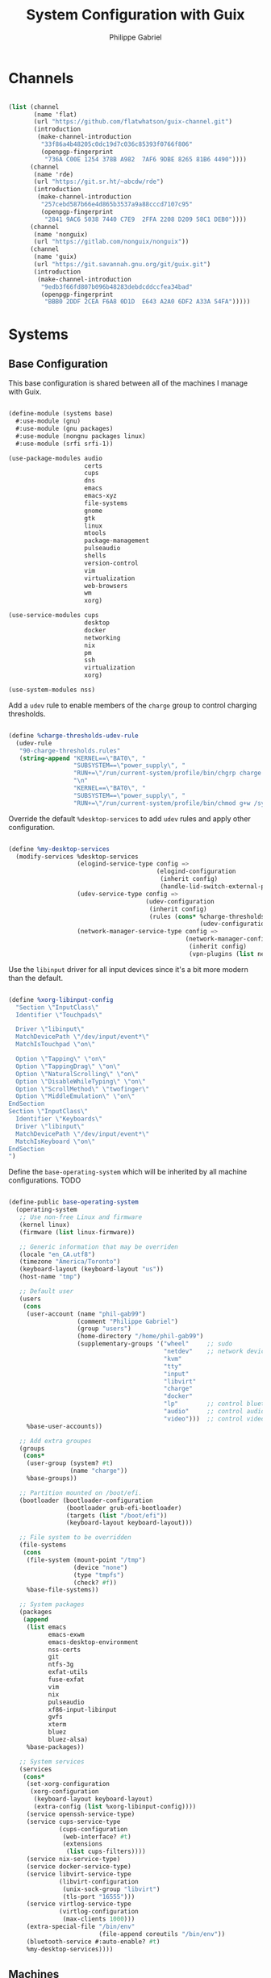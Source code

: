 #+title: System Configuration with Guix
#+author: Philippe Gabriel
#+PROPERTY: header-args    :tangle-mode (identity #o444)
#+PROPERTY: header-args:sh :tangle-mode (identity #o555)

* Channels

#+begin_src scheme :tangle ~/.dotfiles/.config/guix/base-channels.scm

  (list (channel
         (name 'flat)
         (url "https://github.com/flatwhatson/guix-channel.git")
         (introduction
          (make-channel-introduction
           "33f86a4b48205c0dc19d7c036c85393f0766f806"
           (openpgp-fingerprint
            "736A C00E 1254 378B A982  7AF6 9DBE 8265 81B6 4490"))))
        (channel
         (name 'rde)
         (url "https://git.sr.ht/~abcdw/rde")
         (introduction
          (make-channel-introduction
           "257cebd587b66e4d865b3537a9a88cccd7107c95"
           (openpgp-fingerprint
            "2841 9AC6 5038 7440 C7E9  2FFA 2208 D209 58C1 DEB0"))))
        (channel
         (name 'nonguix)
         (url "https://gitlab.com/nonguix/nonguix"))
        (channel
         (name 'guix)
         (url "https://git.savannah.gnu.org/git/guix.git")
         (introduction
          (make-channel-introduction
           "9edb3f66fd807b096b48283debdcddccfea34bad"
           (openpgp-fingerprint
            "BBB0 2DDF 2CEA F6A8 0D1D  E643 A2A0 6DF2 A33A 54FA")))))

#+end_src

* Systems

** Base Configuration

This base configuration is shared between all of the machines I manage with Guix.

#+begin_src scheme :tangle ~/.dotfiles/.config/guix/systems/base.scm

  (define-module (systems base)
    #:use-module (gnu)
    #:use-module (gnu packages)
    #:use-module (nongnu packages linux)
    #:use-module (srfi srfi-1))

  (use-package-modules audio
                       certs
                       cups
                       dns
                       emacs
                       emacs-xyz
                       file-systems
                       gnome
                       gtk
                       linux
                       mtools
                       package-management
                       pulseaudio
                       shells
                       version-control
                       vim
                       virtualization
                       web-browsers
                       wm
                       xorg)

  (use-service-modules cups
                       desktop
                       docker
                       networking
                       nix
                       pm
                       ssh
                       virtualization
                       xorg)

  (use-system-modules nss)

#+end_src

Add a ~udev~ rule to enable members of the ~charge~ group to control charging thresholds.

#+begin_src scheme :tangle ~/.dotfiles/.config/guix/systems/base.scm

  (define %charge-thresholds-udev-rule
    (udev-rule
     "90-charge-thresholds.rules"
     (string-append "KERNEL==\"BAT0\", "
                    "SUBSYSTEM==\"power_supply\", "
                    "RUN+=\"/run/current-system/profile/bin/chgrp charge /sys/class/power_supply/%k/charge_control_start_threshold /sys/class/power_supply/%k/charge_control_end_threshold\""
                    "\n"
                    "KERNEL==\"BAT0\", "
                    "SUBSYSTEM==\"power_supply\", "
                    "RUN+=\"/run/current-system/profile/bin/chmod g+w /sys/class/power_supply/%k/charge_control_start_threshold /sys/class/power_supply/%k/charge_control_end_threshold\"")))

#+end_src

Override the default ~%desktop-services~ to add ~udev~ rules and apply other configuration.

#+begin_src scheme :tangle ~/.dotfiles/.config/guix/systems/base.scm

  (define %my-desktop-services
    (modify-services %desktop-services
                     (elogind-service-type config =>
                                           (elogind-configuration
                                            (inherit config)
                                            (handle-lid-switch-external-power 'suspend)))
                     (udev-service-type config =>
                                        (udev-configuration
                                         (inherit config)
                                         (rules (cons* %charge-thresholds-udev-rule
                                                       (udev-configuration-rules config)))))
                     (network-manager-service-type config =>
                                                   (network-manager-configuration
                                                    (inherit config)
                                                    (vpn-plugins (list network-manager-openvpn))))))

#+end_src

Use the ~libinput~ driver for all input devices since it's a bit more modern than the default.

#+begin_src scheme :tangle ~/.dotfiles/.config/guix/systems/base.scm

  (define %xorg-libinput-config
    "Section \"InputClass\"
    Identifier \"Touchpads\"

    Driver \"libinput\"
    MatchDevicePath \"/dev/input/event*\"
    MatchIsTouchpad \"on\"

    Option \"Tapping\" \"on\"
    Option \"TappingDrag\" \"on\"
    Option \"NaturalScrolling\" \"on\"
    Option \"DisableWhileTyping\" \"on\"
    Option \"ScrollMethod\" \"twofinger\"
    Option \"MiddleEmulation\" \"on\"
  EndSection
  Section \"InputClass\"
    Identifier \"Keyboards\"
    Driver \"libinput\"
    MatchDevicePath \"/dev/input/event*\"
    MatchIsKeyboard \"on\"
  EndSection
  ")

#+end_src

Define the ~base-operating-system~ which will be inherited by all machine configurations. TODO

#+begin_src scheme :tangle ~/.dotfiles/.config/guix/systems/base.scm

  (define-public base-operating-system
    (operating-system
     ;; Use non-free Linux and firmware
     (kernel linux)
     (firmware (list linux-firmware))

     ;; Generic information that may be overriden
     (locale "en_CA.utf8")
     (timezone "America/Toronto")
     (keyboard-layout (keyboard-layout "us"))
     (host-name "tmp")

     ;; Default user
     (users
      (cons
       (user-account (name "phil-gab99")
                     (comment "Philippe Gabriel")
                     (group "users")
                     (home-directory "/home/phil-gab99")
                     (supplementary-groups '("wheel"     ;; sudo
                                             "netdev"    ;; network devices
                                             "kvm"
                                             "tty"
                                             "input"
                                             "libvirt"
                                             "charge"
                                             "docker"
                                             "lp"        ;; control bluetooth devices
                                             "audio"     ;; control audio devices
                                             "video")))  ;; control video devices
       %base-user-accounts))

     ;; Add extra groupes
     (groups
      (cons*
       (user-group (system? #t)
                   (name "charge"))
       %base-groups))

     ;; Partition mounted on /boot/efi.
     (bootloader (bootloader-configuration
                  (bootloader grub-efi-bootloader)
                  (targets (list "/boot/efi"))
                  (keyboard-layout keyboard-layout)))

     ;; File system to be overridden
     (file-systems
      (cons
       (file-system (mount-point "/tmp")
                    (device "none")
                    (type "tmpfs")
                    (check? #f))
       %base-file-systems))

     ;; System packages
     (packages
      (append
       (list emacs
             emacs-exwm
             emacs-desktop-environment
             nss-certs
             git
             ntfs-3g
             exfat-utils
             fuse-exfat
             vim
             nix
             pulseaudio
             xf86-input-libinput
             gvfs
             xterm
             bluez
             bluez-alsa)
       %base-packages))

     ;; System services
     (services
      (cons*
       (set-xorg-configuration
        (xorg-configuration
         (keyboard-layout keyboard-layout)
         (extra-config (list %xorg-libinput-config))))
       (service openssh-service-type)
       (service cups-service-type
                (cups-configuration
                 (web-interface? #t)
                 (extensions
                  (list cups-filters))))
       (service nix-service-type)
       (service docker-service-type)
       (service libvirt-service-type
                (libvirt-configuration
                 (unix-sock-group "libvirt")
                 (tls-port "16555")))
       (service virtlog-service-type
                (virtlog-configuration
                 (max-clients 1000)))
       (extra-special-file "/bin/env"
                           (file-append coreutils "/bin/env"))
       (bluetooth-service #:auto-enable? #t)
       %my-desktop-services))))

#+end_src

** Machines

*** s76-laptop

#+begin_src scheme :tangle ~/.dotfiles/.config/guix/systems/s76-laptop.scm

  (define-module (systems s76-laptop)
    #:use-module (systems base)
    #:use-module (gnu))

  (use-package-modules file-systems)

  (operating-system
   (inherit base-operating-system)

   (host-name "s76-laptop")

   (swap-devices
    (list
     (swap-space (target
                  (uuid "007cbe9f-5d70-4ded-bd10-898993e4de74")))))

   (file-systems
    (cons*
     (file-system (device "/dev/nvme0n1p1")
                  (mount-point "/boot/efi")
                  (type "vfat"))
     (file-system (device "/dev/nvme0n1p2")
                  (mount-point "/")
                  (type "ext4"))
     (file-system (device "/dev/nvme0n1p4")
                  (mount-point "/home")
                  (type "ext4"))
     %base-file-systems)))

#+end_src

* Guix Profile Management

Guix profiles get installed under the ~~/.guix-extra-profiles~ path and sourced by ~~/.profile~ when logging in.

A couple of shell scripts for managing the profiles:

** List Active Profiles

This script simply lists the active profiles:

#+begin_src sh

  list-profiles

#+end_src

#+begin_src sh :tangle ~/.dotfiles/bin/list-profiles :shebang #!/usr/bin/env sh

  guix package --list-profiles

#+end_src

** List Profile Generations

This script lists the generations of a given profile:

#+begin_src sh

  list-generations emacs

#+end_src

#+begin_src sh :tangle ~/.dotfiles/bin/list-generations :shebang #!/usr/bin/env sh

  profile=$1
  guix package --profile=$GUIX_EXTRA_PROFILES/$profile/$profile --list-generations

#+end_src

** Delete Profile Generations

This script deletes the generations of a given profile:

#+begin_src sh

  delete-generations emacs

#+end_src

#+begin_src sh :tangle ~/.dotfiles/bin/delete-generations :shebang #!/usr/bin/env sh

  profile=$1
  guix package --profile=$GUIX_EXTRA_PROFILES/$profile/$profile --delete-generations

#+end_src

** Activating Profiles

This script accepts a space-separated list of manifest file names (without extension) under the ~~/.config/guix/manifests~ folder and then installs those profiles for the first time:

#+begin_src sh

  activate-profiles desktop emacs

#+end_src

#+begin_src sh :tangle ~/.dotfiles/bin/activate-profiles :shebang #!/usr/bin/env sh

  GREEN='\033[1;32m'
  RED='\033[1;30m'
  NC='\033[0m'

  profiles=$*
  if [[ $# -eq 0 ]]; then
      profiles="$XDG_CONFIG_HOME/guix/manifests/*.scm";
  fi

  for profile in $profiles; do
      # Remove the path and file extension, if any
      profileName=$(basename $profile)
      profileName="${profileName%.*}"

      profilePath="$GUIX_EXTRA_PROFILES/$profileName"

      manifestPath=$XDG_CONFIG_HOME/guix/manifests/$profileName.scm

    if [ -f $manifestPath ]; then
      echo
      echo -e "${GREEN}Activating profile:" $manifestPath "${NC}"
      echo

      mkdir -p $profilePath
      guix package --manifest=$manifestPath --profile="$profilePath/$profileName"

      # Source the new profile
      GUIX_PROFILE="$profilePath/$profileName"
      if [ -f $GUIX_PROFILE/etc/profile ]; then
          . "$GUIX_PROFILE"/etc/profile
      else
          echo -e "${RED}Couldn't find profile:" $GUIX_PROFILE/etc/profile "${NC}"
          exit 2
      fi
    else
      echo "No profile found at path" $profilePath
      exit 1
    fi
  done

  exit 0

#+end_src

** Updating Profiles

This script accepts a space-separated list of manifest file names (without extension) under the ~~/.config/guix/manifests~ folder and then installs any updates to the packages contained within them.
If no profile names are provided, it walks the list of profile directories under ~~/.guix-extra-profiles~ and updates each one of them:

#+begin_src sh

  update-profiles emacs

#+end_src

#+begin_src sh :tangle ~/.dotfiles/bin/update-profiles :shebang #!/usr/bin/env sh

  GREEN='\033[1;32m'
  NC='\033[0m'

  profiles=$*
  if [[ $# -eq 0 ]]; then
      profiles="$GUIX_EXTRA_PROFILES/*";
  fi

  for profile in $profiles; do
    profileName=$(basename $profile)
    profilePath=$GUIX_EXTRA_PROFILES/$profileName

    echo
    echo -e "${GREEN}Updating profile:" $profilePath "${NC}"
    echo

    guix package --profile="$profilePath/$profileName" --manifest="$XDG_CONFIG_HOME/guix/manifests/$profileName.scm" --fallback
  done

  exit 0

#+end_src

** Updating Channels

This script makes it easy to update all channels to the latest commit based on an original channel file (see the Channels section at the top of this document):

#+begin_src sh

  update-channels

#+end_src

#+begin_src sh :tangle ~/.dotfiles/bin/update-channels :shebang #!/usr/bin/env sh

  guix pull --channels=$XDG_CONFIG_HOME/guix/base-channels.scm
  guix describe --format=channels > $XDG_CONFIG_HOME/guix/channels.scm

  exit 0

#+end_src

** Updating System

This script makes it easy to update the system to the latest configuration based on the ~$HOSTNAME~ environment variable mapping to the appropriate file.

#+begin_src sh

  update-system

#+end_src

#+begin_src sh :tangle ~/.dotfiles/bin/update-system :shebang #!/usr/bin/env sh

  GREEN='\033[1;32m'
  BLUE='\033[1;34m'
  NC='\033[0m'

  echo -e "\n${GREEN}Updating ${BLUE}$HOSTNAME${GREEN}...${NC}\n"

  sudo guix system -L $XDG_CONFIG_HOME/guix --fallback reconfigure $XDG_CONFIG_HOME/guix/systems/$HOSTNAME.scm

  exit 0

#+end_src

* General Profile Management

Configuration files and scripts for basic gnu/linux profile

** Scripts

*** Pretty Print

This script pretty prints colon delimited variables such as ~$PATH~:

#+begin_src sh

  echoFormat $PATH

#+end_src

#+begin_src sh :tangle ~/.dotfiles/bin/echoFormat :shebang #!/usr/bin/env sh

  IFS=:
  for i in $1; do
      echo $i
  done

  exit 0

#+end_src

*** Archive Extractor

This script extract most known archive formats:

#+begin_src sh

  extract foo.zip

#+end_src

#+begin_src sh :tangle ~/.dotfiles/bin/extract :shebang #!/usr/bin/env sh

  for archive in "$@"; do
      if [ -f "$archive" ] ; then
          case "$archive" in
              *.tar.bz2) tar xvjf "$archive" ;;
              *.tar.gz)  tar xvzf "$archive" ;;
              *.tar.xz)  tar xvzf "$archive" ;;
              *.bz2)     bunzip2 "$archive" ;;
              *.rar)     rar x "$archive" ;;
              *.gz)      gunzip "$archive" ;;
              *.tar)     tar xvf "$archive" ;;
              *.tbz2)    tar xvjf "$archive" ;;
              *.tgz)     tar xvzf "$archive" ;;
              *.zip)     unzip "$archive" ;;
              *.Z)       uncompress "$archive" ;;
              *.7z)      7z x "$archive" ;;
              *)         echo "Can't extract '$archive'" ;;
          esac
      else
          echo "'$archive' is not a valid file!"
      fi
  done

  exit 0

#+end_src

*** Charge Thresholds

These scripts adjust the charge threshold for a System76 laptop:

#+begin_src sh

  safe-charge

#+end_src

*Max Charge*

#+begin_src sh :tangle ~/.dotfiles/bin/max-charge :shebang #!/usr/bin/env sh

  echo 0 > /sys/class/power_supply/BAT0/charge_control_start_threshold
  echo 100 > /sys/class/power_supply/BAT0/charge_control_end_threshold
  echo "Max Charge Enabled - 100%"

  exit 0

#+end_src

*Normal Charge*

#+begin_src sh :tangle ~/.dotfiles/bin/normal-charge :shebang #!/usr/bin/env sh

  echo 60 > /sys/class/power_supply/BAT0/charge_control_start_threshold
  echo 81 > /sys/class/power_supply/BAT0/charge_control_end_threshold
  echo "Normal Charge Enabled - 80%"

  exit 0

#+end_src

*Safe charge*

#+begin_src sh :tangle ~/.dotfiles/bin/safe-charge :shebang #!/usr/bin/env sh

  echo 50 > /sys/class/power_supply/BAT0/charge_control_start_threshold
  echo 61 > /sys/class/power_supply/BAT0/charge_control_end_threshold
  echo "Safe Charge Enabled - 60%"

  exit 0

#+end_src

*** Mail Setup

This script sets up email accounts using ~mu~:

#+begin_src sh

  mail-init

#+end_src

#+begin_src sh :tangle ~/.dotfiles/bin/mail-init :shebang #!/usr/bin/env sh

  mu init -m ~/Mail --my-address=pgabriel999@hotmail.com --my-address=philippe.gabriel.1@umontreal.ca
  mu index

  exit 0

#+end_src

*** TA Script

This is a script I tend to use when correcting student assignments to speed up my workflow:

#+begin_src sh

  collect-assignments --unzip 3

#+end_src

#+begin_src sh :tangle ~/.dotfiles/bin/collect-assignments :shebang #!/usr/bin/env sh

  if [ $# -lt 1 ]
  then
      echo "Usage: collect-assignments option [toskip]"
      echo 
      echo "Available options:"
      echo "    --unzip     Unzips zip archives files starting at current directory."
      echo "    --open      Opens file using appropriate program."
      echo "    --collect   Collects corrections into a corr directory."
      echo

      exit 1
  fi

  count=0
  OPTION=$1
  TOSKIP=${2:-0}

  function apply {
      for f in ./"$1"/*; do
          if [ -d "$f" ]; then
              apply "$f"
          elif [ -f "$f" ]; then
              case "$OPTION" in
                  --unzip)
                      ABS=$(realpath "$f")
                      DIR=$(dirname "$ABS")
                      case "$f" in
                          *.zip) unzip "$f" -d "$DIR";;
                          *) ;;
                      esac
                      ;;
                  --open)
                      case "$f" in
                          *.pdf) xournalpp "$f";;
                          *.lmc) emacsclient "$f";;
                          *.hs) emacsclient "$f";;
                          *.txt) emacsclient "$f";;
                          *.py) emacsclient "$f";;
                          *) ;;
                      esac
                      ;;
                  --collect)
                      case "$f" in
                          corr-*.pdf) mv "$f" ../*-corr/;;
                          *) ;; # echo "$f"
                      esac
                      ;;
                  *)
                      echo "Unknown option"
                      exit 1
                      ;;
              esac
              sleep 2
          fi
      done
  }

  for d in *; do
      if [ -d "$d" ]; then
          echo "---------------------"
          ls "$d"
          echo "------------------"
          if [ $count -ge $TOSKIP ]; then
              echo "Working on $count"
              apply "$d"
          fi
          ((count++))
          echo
      fi
  done

  exit 0

#+end_src

*** Boot Fix

This is not a script though just a set of commands I need to run when Guix fails to boot properly

#+begin_src sh :tangle ~/.dotfiles/bin/bfix

  # Run ls (hd0) or (hd1) and select the appropriate partitions until /boot/grub/ is found
  # Then apply the following (Below is the appropriate values for this machine)

  set prefix=(hd1,3)/boot/grub/
  set root=(hd1,3)
  insmod linux
  insmod normal
  normal

  # It should boot normally afterwards
  # Run update-system to have it boot normally

#+end_src

** Configuration

*** Git Profile

#+begin_src conf :tangle ~/.dotfiles/.gitconfig

  [user]
          name = Philippe Gabriel
          email = pgabriel999@hotmail.com

#+end_src

*** X Session

Acting with respect to window manager selected

#+begin_src sh :tangle ~/.dotfiles/.xsession

  DEFAULT_SESSION=exwm

  case $1 in
      *exwm)
          # Running in EXWM
          export EXWM=1

          # Ensure that font folders are loaded correctly
          xset +fp $(dirname $(readlink -f ~/.guix-extra-profiles/themes-fonts/themes-fonts/share/fonts/truetype/fonts.dir))

          # Make Java applications aware this is a non-reparenting window manager.
          export _JAVA_AWT_WM_NONREPARENTING=1

          # For debugging
          # xterm

          exec $1
          ;;
      *)
          exec $DEFAULT_SESSION
          ;;
  esac

#+end_src

*** X Defaults

Xsession default values

#+begin_src conf :tangle ~/.dotfiles/.Xdefaults

  XTerm*utf8: always
  XTerm*metaSendsEscape: true

#+end_src

*** Bash Configuration

**** Bash Profile

#+begin_src shell :tangle ~/.dotfiles/.bash_profile

  # Defer to .profile
  [ -f ~/.profile ] && . ~/.profile

#+end_src

**** Bash Aliases

#+begin_src shell :tangle ~/.dotfiles/.bash_aliases :shebang ### -*- mode: sh; -*-

  #######################################################
  # GENERAL ALIAS'S
  #######################################################

  # alias ls='ls -p --color=auto'
  # alias dir='dir --color=auto'
  # alias vdir='vdir --color=auto'

  alias grep='grep --color=always'
  alias fgrep='grep -F --color=always'
  alias egrep='grep -E --color=always'

  # To temporarily bypass an alias, we preceed the command with a \
  # EG: the ls command is aliased, but to use the normal ls command you would type \ls

  # Add an "alert" alias for long running commands.  Use like so:
  #   sleep 10; alert
  # alias alert='notify-send --urgency=low -i "$([ $? = 0 ] && echo terminal || echo error)" "$(history|tail -n1|sed -e '\''s/^\s*[0-9]\+\s*//;s/[;&|]\s*alert$//'\'')"'

  # Alias's to modified commands
  alias cp='cp -iv'
  alias mv='mv -iv'
  alias rm='rm -iv'
  alias mkdir='mkdir -p'
  alias ps='ps auxf'
  alias ping='ping -c 10'
  alias less='less -R'
  alias vi='vim'
  alias qutebrowser='qutebrowser --qt-flag disable-seccomp-filter-sandbox'
  alias cpu="grep 'cpu ' /proc/stat | awk '{usage=(\$2+\$4)*100/(\$2+\$4+\$5)} END {print usage}' | awk '{printf(\"%.1f\n\", \$1)}'"

  # Search files in the current folder
  alias find="find . | grep "

  # Provenance of commands including aliases
  alias which='alias | which --tty-only --read-alias --show-dot --show-tilde'

  # Alias's for multiple directory listing commands
  alias la='ls -Alh'                # show hidden files
  alias ls='ls -AFh --color=always' # add colors and file type extensions
  alias lx='ls -lXBh'               # sort by extension
  alias lk='ls -lSrh'               # sort by size
  alias lc='ls -lcrh'               # sort by change time
  alias lu='ls -lurh'               # sort by access time
  alias lr='ls -lRh'                # recursive ls
  alias lt='ls -ltrh'               # sort by date
  alias lm='ls -alh |more'          # pipe through 'more'
  alias lw='ls -xAh'                # wide listing format
  alias ll='ls -Fls'                # long listing format
  alias labc='ls -lap'              # alphabetical sort
  alias lf="ls -l | egrep -v '^d'"  # files only
  alias ldir="ls -l | egrep '^d'"   # directories only

  # Alias to show disk space
  alias diskspace="du -S | sort -n -r | more"

  # Aliases for multi-versioned commands
  alias python="python3"
  alias cc="gcc"

#+end_src

**** Bash Terminal Configuration

#+begin_src shell :tangle ~/.dotfiles/.bashrc

  # Export 'SHELL' to child processes.  Programs such as 'screen' honor it and
  # otherwise use /bin/sh.
  export SHELL

  if [[ $- != *i* ]]; then
      # We are being invoked from a non-interactive shell.  If this is an SSH
      # session (as in "ssh host command"), source /etc/profile so we get PATH and
      # other essential variables.
      [[ -n "$SSH_CLIENT" ]] && . /etc/profile

      # Don't do anything else.
      return
  fi

  ################################################################################
  # SOURCED ALIAS'S AND SCRIPTS
  ################################################################################

  # Source global definitions
  [ -f /etc/bashrc ] && . /etc/bashrc

  # Enable bash programmable completion features in interactive shells
  [ -f /run/current-system/profile/share/bash-completion/bash-completion ] && . /run/current-system/profile/share/bash-completion/bash-completion

  # Alias definitions
  [ -f ~/.bash_aliases ] && . ~/.bash_aliases

  ################################################################################
  # HISTORY CONTROL
  ################################################################################

  # Don't put duplicate lines or lines starting with space in the history.
  # See bash(1) for more options
  HISTCONTROL=ignoreboth

  # Append to the history file, don't overwrite it
  shopt -s histappend
  PROMPT_COMMAND='history -a'

  # For setting history length see HISTSIZE and HISTFILESIZE in bash(1)
  HISTSIZE=1000
  HISTFILESIZE=2000

  # If set, the pattern "**" used in a pathname expansion context will
  # match all files and zero or more directories and subdirectories.
  #shopt -s globstar

  # Make less more friendly for non-text input files, see lesspipe(1)
  [ -x /usr/bin/lesspipe ] && eval "$(SHELL=/bin/sh lesspipe)"

  ################################################################################
  # NAVIGATION
  ################################################################################

  iatest=$(expr index "$-" i)

  # Check the window size after each command and, if necessary, update the values
  # of LINES and COLUMNS
  shopt -s checkwinsize

  # Allow ctrl-S for history navigation (with ctrl-R)
  stty -ixon

  # Ignore case on auto-completion
  # Show auto-completion list automatically, without double tab
  # Note: bind used instead of sticking these in .inputrc
  if [ $iatest -gt 0 ]; then
      bind "set show-all-if-ambiguous On";
      bind "set completion-ignore-case on";
  fi

  ################################################################################
  # COLORED COMMANDS
  ################################################################################

  # To have colors for ls and all grep commands such as grep, egrep and zgrep
  export CLICOLOR=1
  export LS_COLORS='no=00:fi=00:di=00;33:ln=01;36:pi=40;33:so=01;35:do=01;35:bd=40;33;01:cd=40;33;01:or=40;31;01:ex=01;32:*.tar=01;31:*.tgz=01;31:*.arj=01;31:*.taz=01;31:*.lzh=01;31:*.zip=01;31:*.z=01;31:*.Z=01;31:*.gz=01;31:*.bz2=01;31:*.deb=01;31:*.rpm=01;31:*.jar=01;31:*.jpg=01;35:*.jpeg=01;35:*.gif=01;35:*.bmp=01;35:*.pbm=01;35:*.pgm=01;35:*.ppm=01;35:*.tga=01;35:*.xbm=01;35:*.xpm=01;35:*.tif=01;35:*.tiff=01;35:*.png=01;35:*.mov=01;35:*.mpg=01;35:*.mpeg=01;35:*.avi=01;35:*.fli=01;35:*.gl=01;35:*.dl=01;35:*.xcf=01;35:*.xwd=01;35:*.ogg=01;35:*.mp3=01;35:*.wav=01;35:*.xml=00;31:'

  # Color for manpages in less makes manpages a little easier to read
  export LESS_TERMCAP_mb=$'\E[01;31m'
  export LESS_TERMCAP_md=$'\E[01;31m'
  export LESS_TERMCAP_me=$'\E[0m'
  export LESS_TERMCAP_se=$'\E[0m'
  export LESS_TERMCAP_so=$'\E[01;44;33m'
  export LESS_TERMCAP_ue=$'\E[0m'
  export LESS_TERMCAP_us=$'\E[01;32m'

  ################################################################################
  # SPECIAL FUNCTIONS
  ################################################################################

  # Parses git current branch when inside git project
  function parse_git_branch {
      git branch 2> /dev/null | sed -e '/^[^*]/d' -e 's/* \(.*\)/\1/'
  }

  ################################################################################
  # COLORED PROMPT
  ################################################################################

  function __setprompt {
      local LAST_COMMAND=$? # Must come first!

      # Define colors
      local LIGHTGRAY="\033[0;37m"
      local WHITE="\033[1;37m"
      local BLACK="\033[0;30m"
      local DARKGRAY="\033[1;30m"
      local RED="\033[0;31m"
      local LIGHTRED="\033[1;31m"
      local GREEN="\033[0;32m"
      local LIGHTGREEN="\033[1;32m"
      local BROWN="\033[0;33m"
      local YELLOW="\033[1;33m"
      local BLUE="\033[0;34m"
      local LIGHTBLUE="\033[1;34m"
      local MAGENTA="\033[0;35m"
      local LIGHTMAGENTA="\033[1;35m"
      local CYAN="\033[0;36m"
      local LIGHTCYAN="\033[1;36m"
      local NOCOLOR="\033[0m"

      # Show error exit code if there is one
      if [[ $LAST_COMMAND != 0 ]]; then
          PS1="\[${LIGHTGRAY}\](\[${LIGHTRED}\]ERROR\[${LIGHTGRAY}\])-(\[${MAGENTA}\]Exit Code \[${LIGHTRED}\]${LAST_COMMAND}\[${LIGHTGRAY}\])-(\[${LIGHTGRAY}\]"
          if [[ $LAST_COMMAND == 1 ]]; then
              PS1+="General error"
          elif [ $LAST_COMMAND == 2 ]; then
              PS1+="Missing keyword, command, or permission problem"
          elif [ $LAST_COMMAND == 126 ]; then
              PS1+="Permission problem or command is not an executable"
          elif [ $LAST_COMMAND == 127 ]; then
              PS1+="Command not found"
          elif [ $LAST_COMMAND == 128 ]; then
              PS1+="Invalid argument to exit"
          elif [ $LAST_COMMAND == 129 ]; then
              PS1+="Fatal error signal 1"
          elif [ $LAST_COMMAND == 130 ]; then
              PS1+="Script terminated by Control-C"
          elif [ $LAST_COMMAND == 131 ]; then
              PS1+="Fatal error signal 3"
          elif [ $LAST_COMMAND == 132 ]; then
              PS1+="Fatal error signal 4"
          elif [ $LAST_COMMAND == 133 ]; then
              PS1+="Fatal error signal 5"
          elif [ $LAST_COMMAND == 134 ]; then
              PS1+="Fatal error signal 6"
          elif [ $LAST_COMMAND == 135 ]; then
              PS1+="Fatal error signal 7"
          elif [ $LAST_COMMAND == 136 ]; then
              PS1+="Fatal error signal 8"
          elif [ $LAST_COMMAND == 137 ]; then
              PS1+="Fatal error signal 9"
          elif [ $LAST_COMMAND -gt 255 ]; then
              PS1+="Exit status out of range"
          else
              PS1+="Unknown error code"
          fi
          PS1+="\[${LIGHTGRAY}\])\[${NOCOLOR}\]\n"
      else
          PS1=""
      fi

      # Date
      PS1+="\n\[${LIGHTGRAY}\]┌─(\[${CYAN}\]🕓 $(date +%a) $(date +%b-'%-m')"
      PS1+=" $(date +'%-I':%M:%S%P)\[${LIGHTGRAY}\])-"

      # CPU
      PS1+="(\[${MAGENTA}\] CPU $(cpu)%"

      # Jobs
      PS1+="\[${LIGHTGRAY}\]:\[${MAGENTA}\]\j"

      # Network Connections (for a server - comment out for non-server)
      # PS1+="\[${LIGHTGRAY}\]:\[${MAGENTA}\]Net $(awk 'END {print NR}' /proc/net/tcp)"

      PS1+="\[${LIGHTGRAY}\])-"

      # User and server
      local SSH_IP=`echo $SSH_CLIENT | awk '{ print $1 }'`
      local SSH2_IP=`echo $SSH2_CLIENT | awk '{ print $1 }'`
      if [ $SSH2_IP ] || [ $SSH_IP ] ; then
          PS1+="(\[${RED}\]\u@\h"
      else
          PS1+="(\[${RED}\]\u"
      fi

      # Current directory
      PS1+="\[${LIGHTGRAY}\]: \[${BROWN}\]📁 \w\[${LIGHTGRAY}\])-"

      # Git branch
      local BRANCH=$(parse_git_branch)
      if [ "$BRANCH" != "" ]; then
          PS1+="\[${LIGHTGRAY}\](\[${LIGHTGREEN}\]⎇ ${BRANCH}\[${LIGHTGRAY}\])-"
      fi

      # Total size of files in current directory
      PS1+="(\[${GREEN}\]$(ls -lah | command grep -m 1 total | sed 's/total //')\[${LIGHTGRAY}\]:"

      # Number of files
      PS1+="\[${GREEN}\]\$(ls -A -1 | wc -l)\[${LIGHTGRAY}\])"

      # Skip to the next line
      PS1+="\n└─"

      if [[ $EUID -ne 0 ]]; then
          PS1+="\[${GREEN}\]$\[${NOCOLOR}\] " # Normal user
      else
          PS1+="\[${RED}\]$\[${NOCOLOR}\] " # Root user
      fi

      # PS2 is used to continue a command using the \ character
      PS2="\[${LIGHTGRAY}\]$\[${NOCOLOR}\] "

      # PS3 is used to enter a number choice in a script
      PS3='Please enter a number from above list: '

      # PS4 is used for tracing a script in debug mode
      PS4='\[${LIGHTGRAY}\]+\[${NOCOLOR}\] '

      # Adjust the prompt depending on whether we're in 'guix environment'.
      if [ -n "$GUIX_ENVIRONMENT" ]; then
          PS1="$PS1 [dev] "
          PS2="$PS2 [dev] "
          PS3="$PS3 [dev] "
          PS4="$PS4 [dev] "
      fi
  }
  PROMPT_COMMAND='__setprompt'

#+end_src

*** General Profile

#+begin_src shell :tangle ~/.dotfiles/.profile

  # Append user scripts to path
  export PATH="$PATH:$HOME/bin"

  # Load the default Guix profile
  GUIX_PROFILE="$HOME/.guix-profile"
  . "$GUIX_PROFILE"/etc/profile

  # Load additional Guix profiles
  export GUIX_EXTRA_PROFILES=$HOME/.guix-extra-profiles
  for i in $GUIX_EXTRA_PROFILES/*; do
      profile=$i/$(basename "$i")
      if [ -f "$profile"/etc/profile ]; then
          GUIX_PROFILE="$profile"
          . "$GUIX_PROFILE"/etc/profile
      fi
      unset profile
  done

  # Load Nix environment
  if [ -f /run/current-system/profile/etc/profile.d/nix.sh ]; then
      . /run/current-system/profile/etc/profile.d/nix.sh
  fi

  # Append libraries from Nix user packages to library path
  export LIBRARY_PATH="$LIBRARY_PATH:$HOME/.nix-profile/lib"

  # Don't use the system-wide PulseAudio configuration
  unset PULSE_CONFIG
  unset PULSE_CLIENTCONFIG

  # Export java path so that tools pick it up correctly
  export JAVA_HOME=$(realpath $(dirname $(dirname $(which java))))

  # Export casting program for qutebrowser
  export QUTE_CAST_YTDL_PROGRAM="youtube-dl"

  # Make sure we can reach the GPG agent for SSH auth
  export SSH_AUTH_SOCK="$(gpgconf --list-dirs agent-ssh-socket)"

  # Make sure `ls` collates dotfiles first (for dired)
  export LC_COLLATE="C"

  # Many build scripts expect CC to contain the compiler command
  export CC="gcc"

  # Some scripts make use of path to config directory
  export XDG_CONFIG_HOME="$HOME/.config"

  # Some script make use of path to cache directory
  export XDG_CACHE_HOME="$HOME/.cache"

  # Make Flatpak apps visible to launcher
  export XDG_DATA_DIRS="$XDG_DATA_DIRS:$HOME/.local/share/flatpak/exports/share"

  # Make Nix apps visible to launcher
  export PATH="$PATH:$HOME/.nix-profile/bin"
  export XDG_DATA_DIRS="$XDG_DATA_DIRS:$HOME/.nix-profile/share"

  # Make applications in other profiles visible to launcher
  export XDG_DATA_DIRS="$XDG_DATA_DIRS:$GUIX_EXTRA_PROFILES/audio/audio/share"
  export XDG_DATA_DIRS="$XDG_DATA_DIRS:$GUIX_EXTRA_PROFILES/browsers/browsers/share"
  export XDG_DATA_DIRS="$XDG_DATA_DIRS:$GUIX_EXTRA_PROFILES/latex/latex/share"
  export XDG_DATA_DIRS="$XDG_DATA_DIRS:$GUIX_EXTRA_PROFILES/media/media/share"
  export XDG_DATA_DIRS="$XDG_DATA_DIRS:$GUIX_EXTRA_PROFILES/themes-fonts/themes-fonts/share"

  # Make manual pages in other profiles visible
  export MANPATH="$MANPATH:$GUIX_EXTRA_PROFILES/audio/audio/share/man"
  export MANPATH="$MANPATH:$GUIX_EXTRA_PROFILES/browsers/browsers/share/man"
  export MANPATH="$MANPATH:$GUIX_EXTRA_PROFILES/build-tools/build-tools/share/man"
  export MANPATH="$MANPATH:$GUIX_EXTRA_PROFILES/cc/cc/share/man"
  export MANPATH="$MANPATH:$GUIX_EXTRA_PROFILES/desktop/desktop/share/man"
  export MANPATH="$MANPATH:$GUIX_EXTRA_PROFILES/emacs/emacs/share/man"
  export MANPATH="$MANPATH:$GUIX_EXTRA_PROFILES/java/java/share/man"
  export MANPATH="$MANPATH:$GUIX_EXTRA_PROFILES/latex/latex/share/man"
  export MANPATH="$MANPATH:$GUIX_EXTRA_PROFILES/media/media/share/man"
  export MANPATH="$MANPATH:$GUIX_EXTRA_PROFILES/perl/perl/share/man"
  export MANPATH="$MANPATH:$GUIX_EXTRA_PROFILES/python/python/share/man"
  export MANPATH="$MANPATH:$GUIX_EXTRA_PROFILES/themes-fonts/themes-fonts/share/man"
  export MANPATH="$MANPATH:$GUIX_EXTRA_PROFILES/video/video/share/man"

  # Make info nodes in other profiles visible
  export INFOPATH="$INFOPATH:$GUIX_EXTRA_PROFILES/audio/audio/share/info"
  export INFOPATH="$INFOPATH:$GUIX_EXTRA_PROFILES/browsers/browsers/share/info"
  export INFOPATH="$INFOPATH:$GUIX_EXTRA_PROFILES/build-tools/build-tools/share/info"
  export INFOPATH="$INFOPATH:$GUIX_EXTRA_PROFILES/cc/cc/share/info"
  export INFOPATH="$INFOPATH:$GUIX_EXTRA_PROFILES/desktop/desktop/share/info"
  export INFOPATH="$INFOPATH:$GUIX_EXTRA_PROFILES/emacs/emacs/share/info"
  export INFOPATH="$INFOPATH:$GUIX_EXTRA_PROFILES/java/java/share/info"
  export INFOPATH="$INFOPATH:$GUIX_EXTRA_PROFILES/latex/latex/share/info"
  export INFOPATH="$INFOPATH:$GUIX_EXTRA_PROFILES/media/media/share/info"
  export INFOPATH="$INFOPATH:$GUIX_EXTRA_PROFILES/python/python/share/info"
  export INFOPATH="$INFOPATH:$GUIX_EXTRA_PROFILES/themes-fonts/themes-fonts/share/info"
  export INFOPATH="$INFOPATH:$GUIX_EXTRA_PROFILES/video/video/share/info"

  # We're in Emacs
  export VISUAL=emacsclient
  export EDITOR="$VISUAL"

  # Less specific variables
  export LESSHISTFILE=$XDG_CACHE_HOME/.lesshst

  # Python specific variables
  export PYTHONSTARTUP=$XDG_CONFIG_HOME/python/history.py
  [[ -v PYTHONPATH ]] \
      && export PYTHONPATH="$PYTHONPATH:$HOME/.nix-profile/lib/python3.9/site-packages" \
          || export PYTHONPATH="$HOME/.nix-profile/lib/python3.9/site-packages"

  # Bash specific variables
  export HISTFILE=$XDG_CACHE_HOME/.bash_history

  # Start the shepherd daemon
  if [[ ! -S ${XDG_RUNTIME_DIR-$HOME/.cache}/shepherd/socket ]]; then
      shepherd -l $XDG_CONFIG_HOME/shepherd/shepherd.log
  fi

  # System 76 charge thresholds set to safe charge
  [ -f ~/bin/safe-charge ] && ~/bin/safe-charge

  # Load .bashrc to get login environment
  [ -f ~/.bashrc ] && . ~/.bashrc

#+end_src

*** Node Package Manager Configuration

#+begin_src shell :tangle ~/.dotfiles/.npmrc

  prefix=~/.npm

#+end_src

*** Termux

**** Termux Properties

#+begin_src conf :tangle ~/.dotfiles/.termux/termux.properties

  ### After making changes and saving you need to run `termux-reload-settings`
  ### to update the terminal.  All information here can also be found on the
  ### wiki: https://wiki.termux.com/wiki/Terminal_Settings

  ###############
  # General
  ###############

  ### Allow external applications to execute arbitrary commands within Termux.
  ### This potentially could be a security issue, so option is disabled by
  ### default. Uncomment to enable.
  # allow-external-apps = true

  ### Default working directory that will be used when launching the app.
  default-working-directory = /data/data/com.termux/files/home

  ### Uncomment to disable toasts shown on terminal session change.
  # disable-terminal-session-change-toast = true

  ### Uncomment to not show soft keyboard on application start.
  # hide-soft-keyboard-on-startup = true

  ### Uncomment to let keyboard toggle button to enable or disable software
  ### keyboard instead of showing/hiding it.
  # soft-keyboard-toggle-behaviour = enable/disable

  ### Adjust terminal scrollback buffer. Max is 50000. May have negative
  ### impact on performance.
  # terminal-transcript-rows = 2000

  ### Uncomment to use volume keys for adjusting volume and not for the
  ### extra keys functionality.
  # volume-keys = volume

  ###############
  # Fullscreen mode
  ###############

  ### Uncomment to let Termux start in full screen mode.
  fullscreen = true

  ### Uncomment to attempt workaround layout issues when running in full screen
  ### mode.
  # use-fullscreen-workaround = true

  ###############
  # Cursor
  ###############

  ### Cursor blink rate. Values 0, 100 - 2000.
  terminal-cursor-blink-rate = 5

  ### Cursor style: block, bar, underline.
  # terminal-cursor-style = bar

  ###############
  # Extra keys
  ###############

  ### Settings for choosing which set of symbols to use for illustrating keys.
  ### Choose between default, arrows-only, arrows-all, all and none
  # extra-keys-style = default

  ### Force capitalize all text in extra keys row button labels.
  # extra-keys-text-all-caps = true

  ### Default extra-key configuration
  # extra-keys = [[ESC, TAB, CTRL, ALT, {key: '-', popup: '|'}, DOWN, UP]]

  ### Two rows with more keys
  # extra-keys = [['ESC','/','-','HOME','UP','END','PGUP'], \
  #               ['TAB','CTRL','ALT','LEFT','DOWN','RIGHT','PGDN']]
  extra-keys = [['ESC','CTRL','/','UP','-'], \
  ['TAB','ALT','LEFT','DOWN','RIGHT']]

  ### Configuration with additional popup keys (swipe up from an extra key)
  # extra-keys = [[ \
  #   {key: ESC, popup: {macro: "CTRL f d", display: "tmux exit"}}, \
  #   {key: CTRL, popup: {macro: "CTRL f BKSP", display: "tmux ←"}}, \
  #   {key: ALT, popup: {macro: "CTRL f TAB", display: "tmux →"}}, \
  #   {key: TAB, popup: {macro: "ALT a", display: A-a}}, \
  #   {key: LEFT, popup: HOME}, \
  #   {key: DOWN, popup: PGDN}, \
  #   {key: UP, popup: PGUP}, \
  #   {key: RIGHT, popup: END}, \
  #   {macro: "ALT j", display: A-j, popup: {macro: "ALT g", display: A-g}}, \
  #   {key: KEYBOARD, popup: {macro: "CTRL d", display: exit}} \
  # ]]

  ###############
  # Colors/themes
  ###############

  ### Force black colors for drawer and dialogs
  # use-black-ui = true

  ###############
  # HW keyboard shortcuts
  ###############

  ### Disable hardware keyboard shortcuts.
  # disable-hardware-keyboard-shortcuts = true

  ### Open a new terminal with ctrl + t (volume down + t)
  # shortcut.create-session = ctrl + t

  ### Go one session down with (for example) ctrl + 2
  # shortcut.next-session = ctrl + 2

  ### Go one session up with (for example) ctrl + 1
  # shortcut.previous-session = ctrl + 1

  ### Rename a session with (for example) ctrl + n
  # shortcut.rename-session = ctrl + n

  ###############
  # Bell key
  ###############

  ### Vibrate device (default).
  # bell-character = vibrate

  ### Beep with a sound.
  # bell-character = beep

  ### Ignore bell character.
  bell-character = ignore

  ###############
  # Back key
  ###############

  ### Send the Escape key.
  # back-key=escape

  ### Hide keyboard or leave app (default).
  # back-key=back

  ###############
  # Keyboard issue workarounds
  ###############

  ### Letters might not appear until enter is pressed on Samsung devices
  # enforce-char-based-input = true

  ### ctrl+space (for marking text in emacs) does not work on some devices
  # ctrl-space-workaround = true

#+end_src

**** Termux Color Properties

#+begin_src conf :tangle ~/.dotfiles/.termux/color.properties

  foreground=#adb0a2
  background=#292b2e
  cursor=#eead0e
  color0=#1C2023
  color1=#C7AE95
  color2=#cc5279
  color3=#6690da
  color4=#000000
  color5=#C795AE
  color6=#4f97d7
  color7=#C7CCD1
  color8=#747C84
  color9=#C7AE95
  color10=#95C7AE
  color11=#AEC795
  color12=#bb6dc4
  color13=#C795AE
  color14=#95AEC7
  color15=#F3F4F5
  color16=#C7C795
  color17=#C79595
  color18=#393F45
  color19=#565E65
  color20=#ADB3BA
  color21=#DFE2E5

#+end_src

**** Termux Startup

#+begin_src sh :tangle ~/.dotfiles/.termux/boot/emacs :shebang #!/usr/bin/env sh

  emacs

#+end_src

*** Python

#+begin_src python :tangle ~/.dotfiles/.config/python/history.py

  # Enable custom ~/.python_history location on Python interactive console
  # Set PYTHONSTARTUP to this file on ~/.profile or similar for this to work
  # Currently sets history to ~/.cache/.python_history

  import atexit
  import os
  import readline
  import time


  def write_history(path):
      import os
      import readline
      try:
          os.makedirs(os.path.dirname(path), mode=0o700, exist_ok=True)
          readline.write_history_file(path)
      except OSError:
          pass


  history = os.path.join(os.environ.get('XDG_CACHE_HOME') or
                         os.path.expanduser('~/.cache'),
                         '.python_history')
  try:
      readline.read_history_file(history)
  except FileNotFoundError:
      pass

  # Prevents creation of default history if custom is empty
  if readline.get_current_history_length() == 0:
      readline.add_history(f'# History created at {time.asctime()}')

  atexit.register(write_history, history)
  del (atexit, os, readline, time, history, write_history)

#+end_src

*** Terminal Text Editors

**** Nano

#+begin_src conf :tangle ~/.dotfiles/.config/nano/nanorc

  # Include all the syntax highlighting modules.
  include /run/current-system/profile/share/nano/*.nanorc

#+end_src

**** Vim

#+begin_src shell :tangle ~/.dotfiles/.vimrc

  " Encoding "
  set encoding=utf-8

  " Syntax "
  syntax on

  " Line numbers "
  set number
  set relativenumber
  set ruler
  set laststatus=2

  " Search features "
  set hlsearch
  set showmatch
  set incsearch
  set ignorecase
  set smartcase

  " Mode "
  set showmode

  " Commands "
  set showcmd
  set wildmenu
  set wildmode=list:longest

  " Indentation "
  set tabstop=4
  set softtabstop=4
  set shiftwidth=4
  set textwidth=80
  set expandtab
  set smartindent

  " Delimiter matching "
  set showmatch

  " Key Mappings "
  nnoremap j gj
  nnoremap k gk

  " Color theme "
  if !has('gui running')
     set t_Co=256
  endif

  set background=dark
  set termguicolors
  colorscheme slate

  " Miscellaneous "
  set backupdir=~/.cache/vim
  set dir=~/.cache/vim

#+end_src

* Nix Package Manager

#+begin_src fundamental :tangle ~/.dotfiles/.nix-channels

  https://nixos.org/channels/nixpkgs-unstable nixpkgs

#+end_src

The channel needs to be updated before any packages can be installed:

#+begin_src sh

  nix-channel --update

#+end_src

Installing packages:

#+begin_src sh

  nix-env -i nodejs dotnet-sdk gh hledger
  nix-env -iA nixpkgs.nodejs-12_x # For a specific version

#+end_src
